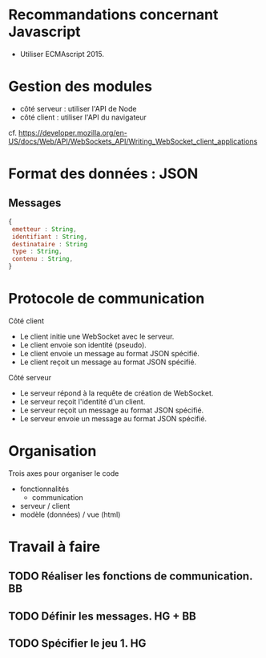 * Recommandations concernant Javascript

- Utiliser ECMAscript 2015.

* Gestion des modules

- côté serveur : utiliser l'API de Node
- côté client : utiliser l'API du navigateur

cf. https://developer.mozilla.org/en-US/docs/Web/API/WebSockets_API/Writing_WebSocket_client_applications

* Format des données : JSON

** Messages

#+BEGIN_SRC js
{
 emetteur : String,
 identifiant : String,
 destinataire : String
 type : String,
 contenu : String,
} 
#+END_SRC

* Protocole de communication

Côté client
- Le client initie une WebSocket avec le serveur.
- Le client envoie son identité (pseudo).
- Le client envoie un message au format JSON spécifié.
- Le client reçoit un message au format JSON spécifié.

Côté serveur
- Le serveur répond à la requête de création de WebSocket.
- Le serveur reçoit l'identité d'un client.
- Le serveur reçoit un message au format JSON spécifié.
- Le serveur envoie un message au format JSON spécifié.

* Organisation

Trois axes pour organiser le code
- fonctionnalités
  - communication
- serveur / client
- modèle (données) / vue (html)


* Travail à faire

** TODO  Réaliser les fonctions de communication. BB
   DEADLINE: <2017-06-29 jeu.>

** TODO Définir les messages. HG + BB
   DEADLINE: <2017-06-29 jeu.>
   
** TODO Spécifier le jeu 1. HG
   DEADLINE: <2017-06-29 jeu.>
   

